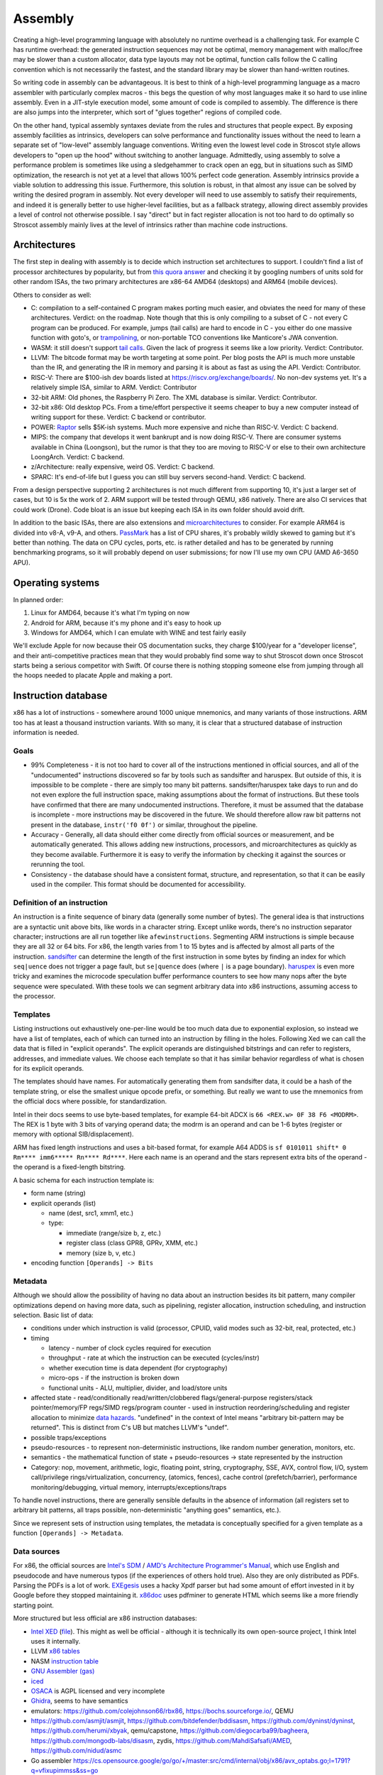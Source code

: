 Assembly
########

Creating a high-level programming language with absolutely no runtime overhead is a challenging task. For example C has runtime overhead: the generated instruction sequences may not be optimal, memory management with malloc/free may be slower than a custom allocator, data type layouts may not be optimal, function calls follow the C calling convention which is not necessarily the fastest, and the standard library may be slower than hand-written routines.

So writing code in assembly can be advantageous. It is best to think of a high-level programming language as a macro assembler with particularly complex macros - this begs the question of why most languages make it so hard to use inline assembly. Even in a JIT-style execution model, some amount of code is compiled to assembly. The difference is there are also jumps into the interpreter, which sort of "glues together" regions of compiled code.

On the other hand, typical assembly syntaxes deviate from the rules and structures that people expect. By exposing assembly facilities as intrinsics, developers can solve performance and functionality issues without the need to learn a separate set of "low-level" assembly language conventions. Writing even the lowest level code in Stroscot style allows developers to "open up the hood" without switching to another language. Admittedly, using assembly to solve a performance problem is sometimes like using a sledgehammer to crack open an egg, but in situations such as SIMD optimization, the research is not yet at a level that allows 100% perfect code generation. Assembly intrinsics provide a viable solution to addressing this issue. Furthermore, this solution is robust, in that almost any issue can be solved by writing the desired program in assembly. Not every developer will need to use assembly to satisfy their requirements, and indeed it is generally better to use higher-level facilities, but as a fallback strategy, allowing direct assembly provides a level of control not otherwise possible. I say "direct" but in fact register allocation is not too hard to do optimally so Stroscot assembly mainly lives at the level of intrinsics rather than machine code instructions.

Architectures
=============

The first step in dealing with assembly is to decide which instruction set architectures to support. I couldn't find a list of processor architectures by popularity, but from `this quora answer <https://www.quora.com/What-kind-of-instruction-set-architecture-do-modern-processors-use>`__ and checking it by googling numbers of units sold for other random ISAs, the two primary architectures are x86-64 AMD64 (desktops) and ARM64 (mobile devices).

Others to consider as well:

* C: compilation to a self-contained C program makes porting much easier, and obviates the need for many of these architectures. Verdict: on the roadmap. Note though that this is only compiling to a subset of C - not every C program can be produced. For example, jumps (tail calls) are hard to encode in C - you either do one massive function with goto's, or `trampolining <https://en.wikipedia.org/wiki/Tail_call#Through_trampolining>`__, or non-portable TCO conventions like Manticore's JWA convention.
* WASM: it still doesn't support `tail calls <https://github.com/WebAssembly/proposals/issues/17>`__. Given the lack of progress it seems like a low priority. Verdict: Contributor.
* LLVM: The bitcode format may be worth targeting at some point. Per blog posts the API is much more unstable than the IR, and generating the IR in memory and parsing it is about as fast as using the API. Verdict: Contributor.
* RISC-V: There are $100-ish dev boards listed at https://riscv.org/exchange/boards/. No non-dev systems yet. It's a relatively simple ISA, similar to ARM. Verdict: Contributor
* 32-bit ARM: Old phones, the Raspberry Pi Zero. The XML database is similar. Verdict: Contributor.
* 32-bit x86: Old desktop PCs. From a time/effort perspective it seems cheaper to buy a new computer instead of writing support for these. Verdict: C backend or contributor.
* POWER: `Raptor <https://secure.raptorcs.com/content/base/products.html>`__ sells $5K-ish systems. Much more expensive and niche than RISC-V. Verdict: C backend.
* MIPS: the company that develops it went bankrupt and is now doing RISC-V. There are consumer systems available in China (Loongson), but the rumor is that they too are moving to RISC-V or else to their own architecture LoongArch. Verdict: C backend.
* z/Architecture: really expensive, weird OS. Verdict: C backend.
* SPARC: It's end-of-life but I guess you can still buy servers second-hand. Verdict: C backend.

From a design perspective supporting 2 architectures is not much different from supporting 10, it's just a larger set of cases, but 10 is 5x the work of 2. ARM support will be tested through QEMU, x86 natively. There are also CI services that could work (Drone). Code bloat is an issue but keeping each ISA in its own folder should avoid drift.

In addition to the basic ISAs, there are also extensions and `microarchitectures <https://en.wikipedia.org/wiki/Microarchitecture>`__ to consider. For example ARM64 is divided into v8-A, v9-A, and others. `PassMark <https://www.cpubenchmark.net/share30.html>`__ has a list of CPU shares, it's probably wildly skewed to gaming but it's better than nothing. The data on CPU cycles, ports, etc. is rather detailed and has to be generated by running benchmarking programs, so it will probably depend on user submissions; for now I'll use my own CPU (AMD A6-3650 APU).

Operating systems
=================

In planned order:

1. Linux for AMD64, because it's what I'm typing on now
2. Android for ARM, because it's my phone and it's easy to hook up
3. Windows for AMD64, which I can emulate with WINE and test fairly easily

We'll exclude Apple for now because their OS documentation sucks, they charge $100/year for a "developer license", and their anti-competitive practices mean that they would probably find some way to shut Stroscot down once Stroscot starts being a serious competitor with Swift. Of course there is nothing stopping someone else from jumping through all the hoops needed to placate Apple and making a port.

Instruction database
====================

x86 has a lot of instructions - somewhere around 1000 unique mnemonics, and many variants of those instructions. ARM too has at least a thousand instruction variants. With so many, it is clear that a structured database of instruction information is needed.

Goals
-----

* 99% Completeness - it is not too hard to cover all of the instructions mentioned in official sources, and all of the "undocumented" instructions discovered so far by tools such as sandsifter and haruspex. But outside of this, it is impossible to be complete - there are simply too many bit patterns. sandsifter/haruspex take days to run and do not even explore the full instruction space, making assumptions about the format of instructions. But these tools have confirmed that there are many undocumented instructions. Therefore, it must be assumed that the database is incomplete - more instructions may be discovered in the future. We should therefore allow raw bit patterns not present in the database, ``instr('f0 0f')`` or similar, throughout the pipeline.

* Accuracy - Generally, all data should either come directly from official sources or measurement, and be automatically generated. This allows adding new instructions, processors, and microarchitectures as quickly as they become available. Furthermore it is easy to verify the information by checking it against the sources or rerunning the tool.

* Consistency - the database should have a consistent format, structure, and representation, so that it can be easily used in the compiler. This format should be documented for accessibility.

Definition of an instruction
----------------------------

An instruction is a finite sequence of binary data (generally some number of bytes). The general idea is that instructions are a syntactic unit above bits, like words in a character string. Except unlike words, there's no instruction separator character; instructions are all run together like ``afewinstructions``. Segmenting ARM instructions is simple because they are all 32 or 64 bits. For x86, the length varies from 1 to 15 bytes and is affected by almost all parts of the instruction. `sandsifter <https://github.com/xoreaxeaxeax/sandsifter>`__ can determine the length of the first instruction in some bytes by finding an index for which ``seq|uence`` does not trigger a page fault, but ``se|quence`` does (where ``|`` is a page boundary). `haruspex <https://blog.can.ac/2021/03/22/speculating-x86-64-isa-with-one-weird-trick/>`__ is even more tricky and examines the microcode speculation buffer performance counters to see how many nops after the byte sequence were speculated. With these tools we can segment arbitrary data into x86 instructions, assuming access to the processor.

Templates
---------

Listing instructions out exhaustively one-per-line would be too much data due to exponential explosion, so instead we have a list of templates, each of which can turned into an instruction by filling in the holes. Following Xed we can call the data that is filled in "explicit operands". The explicit operands are distinguished bitstrings and can refer to registers, addresses, and immediate values. We choose each template so that it has similar behavior regardless of what is chosen for its explicit operands.

The templates should have names. For automatically generating them from sandsifter data, it could be a hash of the template string, or else the smallest unique opcode prefix, or something. But really we want to use the mnemonics from the official docs where possible, for standardization.

Intel in their docs seems to use byte-based templates, for example 64-bit ADCX is ``66 <REX.w> 0F 38 F6 <MODRM>``. The REX is 1 byte with 3 bits of varying operand data; the modrm is an operand and can be 1-6 bytes (register or memory with optional SIB/displacement).

ARM has fixed length instructions and uses a bit-based format, for example A64 ADDS is ``sf 0101011 shift* 0 Rm**** imm6***** Rn**** Rd****``. Here each name is an operand and the stars represent extra bits of the operand - the operand is a fixed-length bitstring.

A basic schema for each instruction template is:

* form name (string)
* explicit operands (list)

  * name (dest, src1, xmm1, etc.)
  * type:

    * immediate (range/size b, z, etc.)
    * register class (class GPR8, GPRv, XMM, etc.)
    * memory (size b, v, etc.)

* encoding function ``[Operands] -> Bits``

Metadata
--------

Although we should allow the possibility of having no data about an instruction besides its bit pattern, many compiler optimizations depend on having more data, such as pipelining, register allocation, instruction scheduling, and instruction selection. Basic list of data:

* conditions under which instruction is valid (processor, CPUID, valid modes such as 32-bit, real, protected, etc.)
* timing

  * latency - number of clock cycles required for execution
  * throughput - rate at which the instruction can be executed (cycles/instr)
  * whether execution time is data dependent (for cryptography)
  * micro-ops - if the instruction is broken down
  * functional units - ALU, multiplier, divider, and load/store units

* affected state - read/conditionally read/written/clobbered flags/general-purpose registers/stack pointer/memory/FP regs/SIMD regs/program counter - used in instruction reordering/scheduling and register allocation to minimize `data hazards <https://en.wikipedia.org/wiki/Hazard_(computer_architecture)#Data_hazards>`__. "undefined" in the context of Intel means "arbitrary bit-pattern may be returned". This is distinct from C's UB but matches LLVM's "undef".
* possible traps/exceptions
* pseudo-resources - to represent non-deterministic instructions, like random number generation, monitors, etc.
* semantics - the mathematical function of state + pseudo-resources -> state represented by the instruction
* Category: nop, movement, arithmetic, logic, floating point, string, cryptography, SSE, AVX, control flow, I/O, system call/privilege rings/virtualization, concurrency, (atomics, fences), cache control (prefetch/barrier), performance monitoring/debugging, virtual memory, interrupts/exceptions/traps

To handle novel instructions, there are generally sensible defaults in the absence of information (all registers set to arbitrary bit patterns, all traps possible, non-deterministic "anything goes" semantics, etc.).

Since we represent sets of instruction using templates, the metadata is conceptually specified for a given template as a function ``[Operands] -> Metadata``.

Data sources
------------

For x86, the official sources are `Intel's SDM <https://software.intel.com/content/www/us/en/develop/articles/intel-sdm.html>`__ / `AMD's Architecture Programmer's Manual <https://developer.amd.com/resources/developer-guides-manuals/>`__, which use English and pseudocode and have numerous typos (if the experiences of others hold true). Also they are only distributed as PDFs. Parsing the PDFs is a lot of work. `EXEgesis <https://github.com/google/EXEgesis>`__ uses a hacky Xpdf parser but had some amount of effort invested in it by Google before they stopped maintaining it. `x86doc <https://github.com/HJLebbink/x86doc/tree/master/Python>`__ uses pdfminer to generate HTML which seems like a more friendly starting point.

More structured but less official are x86 instruction databases:

* `Intel XED <https://intelxed.github.io/>`__ (`file <https://github.com/intelxed/xed/blob/main/datafiles/xed-isa.txt>`__). This might as well be official - although it is technically its own open-source project, I think Intel uses it internally.
* LLVM `x86 tables <https://github.com/llvm/llvm-project/blob/main/llvm/lib/Target/X86/X86.td>`__
* NASM `instruction table <https://github.com/netwide-assembler/nasm/blob/master/x86/insns.dat>`__
* `GNU Assembler (gas) <https://sourceware.org/git/?p=binutils-gdb.git;a=blob;f=opcodes/i386-opc.tbl;h=b0530e5fb82f4f4cd85d67f7ebf6ce6ebf9b45b5;hb=HEAD>`__
* `iced <https://github.com/icedland/iced/blob/65d1f49584247a09dcc2559727936a53014268f5/src/csharp/Intel/Generator/Tables/InstructionDefs.txt>`__
* `OSACA <https://github.com/RRZE-HPC/OSACA/tree/master/osaca/data/isa>`__ is AGPL licensed and very incomplete
* `Ghidra <https://github.com/NationalSecurityAgency/ghidra/blob/master/Ghidra/Processors/x86/data/languages/ia.sinc#L1594>`__, seems to have semantics
* emulators: https://github.com/colejohnson66/rbx86, https://bochs.sourceforge.io/, QEMU
* https://github.com/asmjit/asmjit, https://github.com/bitdefender/bddisasm, https://github.com/dyninst/dyninst, https://github.com/herumi/xbyak, qemu/capstone, https://github.com/diegocarba99/bagheera, https://github.com/mongodb-labs/disasm, zydis, https://github.com/MahdiSafsafi/AMED, https://github.com/nidud/asmc
* Go assembler https://cs.opensource.google/go/go/+/master:src/cmd/internal/obj/x86/avx_optabs.go;l=1791?q=vfixupimmss&ss=go
* https://github.com/Barebit/x86reference/blob/master/x86reference.xml

Overall I think extracting Xed's `iform list <https://intelxed.github.io/ref-manual/xed-iform-enum_8h.html>`__ and using Xed for encoding is the way to go. It doesn't match the docs 1-1 but it saves on sanity - e.g. the separate memory / register templates abstract over the complications of MODRM.

We also need instruction semantics. Some academics have created a `formal X86-64 semantics <https://github.com/kframework/X86-64-semantics>`__ containing most of the userspace Haswell instructions. It was mostly manually written and has been checked with fuzzing. It is written in the K Framework syntax. It is missing concurrency, crypto (AES), supervisor/privileged, x87 floating-point, MMX, and also has a bug where it rounds too much with fused multiply-add floating point precision. I don't know how to manipulate K language stuff but the actual instruction semantics is pretty simple so maybe something could be hacked together.

For affected state, there are some choices. In the Intel docs, there is a little ``(r,w)`` or ``(r)`` after the operands, that EXEgesis picks up, but this doesn't include everything. For example (per the Intel documentation) VFIXUPIMMSS reads MXCSR.DAZ and conditionally updates MXCSR.IE and MXCSR.ZE, but these are not in the thing. Xed has info on read/written standard flags. But it abbreviates other flag registers - for VFIXUPIMMSS, Xed just records a MXCSR attribute. LLVM similarly just has ``USES = [MXCSR]``. NASM and gas don't seem to have flag information at all. iced does have flag info but no MXCSR. The K semantics don't have MXCSR. So I guess Xed is the best data source but we will have to use EXEgesis somehow to scrape the affected flags from the instruction description, and then manually mark them as read/write/conditional or just leave it at coarse reordering information. It might be also possible to automatically determine it by fuzzing (weighted towards special cases like 0 and 1). But it's probably really slow and the result is somewhat suspect - it can't determine that a flag/register becomes undefined, and it may miss reads/writes that happen in rare circumstances.

For ARM, we have official XML `Machine Readable Architecture instruction tables <https://developer.arm.com/architectures/cpu-architecture/a-profile/exploration-tools>`__. It includes both the encoding and the semantics, and the code has been validated against ARM's conformance suite. There is a toy disassembler `hs-arm <https://github.com/nspin/hs-arm>`__ using the tables. hs-arm `seems <https://github.com/nspin/hs-arm/blob/8f10870a4afbbba010e78bd98e452ba67adc34e0/nix-results/harm.harm-tables-src/gen/Harm/Tables/Gen/Insn.hs>`__ to pull out the template information just fine, although its operand names are a little weird. `asl-interpreter <https://github.com/alastairreid/asl-interpreter>`__ runs the descriptions, which are written in a special language - it should be possible to run this to get affected state.

Timings:

* https://www.agner.org/optimize/instruction_tables.ods
* https://uops.info/
* I think EXEgesis or llvm-exegesis generates timings
* There are some papers on using ML and measured timings to predict block performance, probably more accurate than instruction-level data

Foreign code
============

One specific set of assembly sequences we care about is calling code in other languages, particularly C. Many functions use the C calling convention, such as C memory allocation and Windows system calls. The most straightforward way to call these is to look up the symbol's in the object file, set up the stack and registers appropriately for the calling convention, and jump to it. It is a bit annoying for example as we must allocate space for the C stack; Go uses 4MB or so. Also the calling conventions are messy - we will have to extract them from libffi or `LLVM <https://github.com/llvm/llvm-project/blob/6243d7d28b923c9e4f881f2a7ac77c1d13486ab2/llvm/lib/Target/X86/X86CallingConv.td#L1136>`__.

Another solution is to create a stub C file with a method declared with a fixed, known calling convention containing the desired FFI code, This C file can then be compiled to assembly via clang or GCC. Then this assembly can then be processed by identifying the method in the output and converting the contents of that method and its dependencies to Stroscot's IR, essentially decompiling it into Stroscot. The IR can then be optimized to remove the overhead of the intermediary known calling convention, directly assigning registers and returning values. So for example if we wanted to compile the ceiling function, ceil, we'd create a stub method stub_ceil, something like:

.. code-block:: C

  fastcall double stub_ceil(double in) {
    return ceil(in);
  }

So then we would compile that to assembly, decompile it to Stroscot, and patch it into the IR. Compared to calling the symbol, this approach is much more flexible - it handles:

* all calling conventions, and pretty much all languages (as they have FFI's to be called from C)
* functions defined as macros
* inlined functions
* C++ template expansion
* writing arbitrary code, instead of just calling pre-defined functions - and it's all optimized with the language's native compiler *and* Stroscot's decompiler+assembler

So the stub function approach will handle pretty much everything - it is robust. The calling convention details are baked into the compiled stub, so with no optimization, we can simply include the stub as a blob and call the compiled stub using the known calling convention. And it is not too hard to analyze the assembly, remove intermediate register assignments, and ensure that calling a symbol with the C calling convention optimizes to a direct call just like the simple approach. The costs? We have to decompile assembly to IR, and also we still have to implement at least one C calling convention, albeit we can choose the simplest/easiest one.

A third approach is to use the stub method but compile to LLVM IR instead of assembly. LLVM has a more structured representation, representing calling conventions and so on explicitly, so we have to implement all the calling conventions again like with the symbol approach. We also have to translate LLVM IR to Stroscot IR, a bit easier than decompiling aassembly as there are only 67 instructions. It may also be easier to optimize, as LLVM's SSA form means we do not have to recover clobbered register information. It is also possible to use the Clang API to directly process C/C++ to LLVM in-memory, which should be faster than generating assembly via a separate process.

Eventually, it would be good to support all of the methods. For the initial implementation, the LLVM stub seems the priority, as compiling C/C++ robustly and efficiently is the main goal. For simple cases, the compiled stub will likely consist of a call instruction and nothing else, so we can work on supporting that instruction and gradually add more support. So the initial work consists of implementing the C default calling convention and calling Clang/LLVM, giving functionality as good as the direct-symbol approach with about as much work. Then we can explore assembly stubs and direct symbol calls later .

Now for importing a whole file, like a C header file, it's a bit more involved, and we do actually have to work at the source level. The stub method let us evaluate any snippet of code, but we have to determine the symbols, types, and so on to use in those snippets. So we have to read the header file, process each declaration, and generate a stub for each. Or multiple, in the case of a C++ template function. Again, some things that may look like functions to the C programmer may actually be declared using macros or other techniques, but in this context there is not enough information to determine the desired Stroscot <-> foreign language mapping. So this process can be semi automated at most; it will be able to bind the functions in the common cases but programmers will have to write the stub code and signature manually in complicated cases.

And then of course there's linking - you have to specify the object file that you're going to link with and so that's sort of are so linking and stress cut straws cut all the jit execution model so of course you can just specify the object that run time as a file path and then stress cut will load that file and link with it um and so that complicates things because it means that you need the file to be available when you're testing the program and when So yeah the whole model is dependent are having a running system And so for example if you want to test an embedded system you have to hook up the embedded system to the network with the first computer And so that the fast computer can do all the heavy lifting white compilation and optimization and stuff um So that's a bit of complexity

Operations
==========

To abstract the ISA we consider the instructions from a functional perspective - these functions are called "operations". Operations are exposed in Stroscot as intrinsic functions. This allows using a familiar syntax.

Operations don't reference registers, the operations all take/return temporaries. Since all registers/flags/etc. can be stored/loaded to memory, temporaries are conceptually an immutable bitstring of a fixed bitwidth. These bitwidths vary by the instruction: x86 uses 1, 8, 16, 32, 64, 80, 128, 256, 512, etc. (for flags, segment registers, general-purpose registers, FPU registers, MMX/SSE/AVX).

For example the operations corresponding to x86-64 DIV, ADD, and ADC with 64-bit operands look like:

::

  divide (src : B64) (high : B64) (low : B64) =
    divisor = src
    dividend = high ++ low
    if divisor == 0
      fault DE
    else
      quotient = src2 / src1
      if quotient >= 2^64
        fault DE
      else
        { quotient = quotient, remainder = src2 mod src1 }

  add (src1 : B64) (src2 : B64) =
    dest = src1 + src2
    ... compute flags ...
    { dest, OF, SF, ZF, AF, CF, PF }

  adc (src1 : B64) (src2 : B64) (cf : B1) =
    dest = src1 + src2 + cf
    ... compute flags ...
    { dest, OF, SF, ZF, AF, CF, PF }

Accessing memory is handled by a separate operation - but in the ISA x86 has combined read-add instructions:

::

  read : Addr -> {B64 | B32 | B16 | B8}
  read a =
  if noncanonical a -- https://stackoverflow.com/questions/25852367/x86-64-canonical-address
    if referencesSSsegment a
      fault SS(0)
    else
      fault GP(0)
  else
    if unaligned a && enabled alignment_checking
      fault AC(0)
    else if not_in_physical_memory a
      fault PF(fault-code)
    else
      memory[a]

